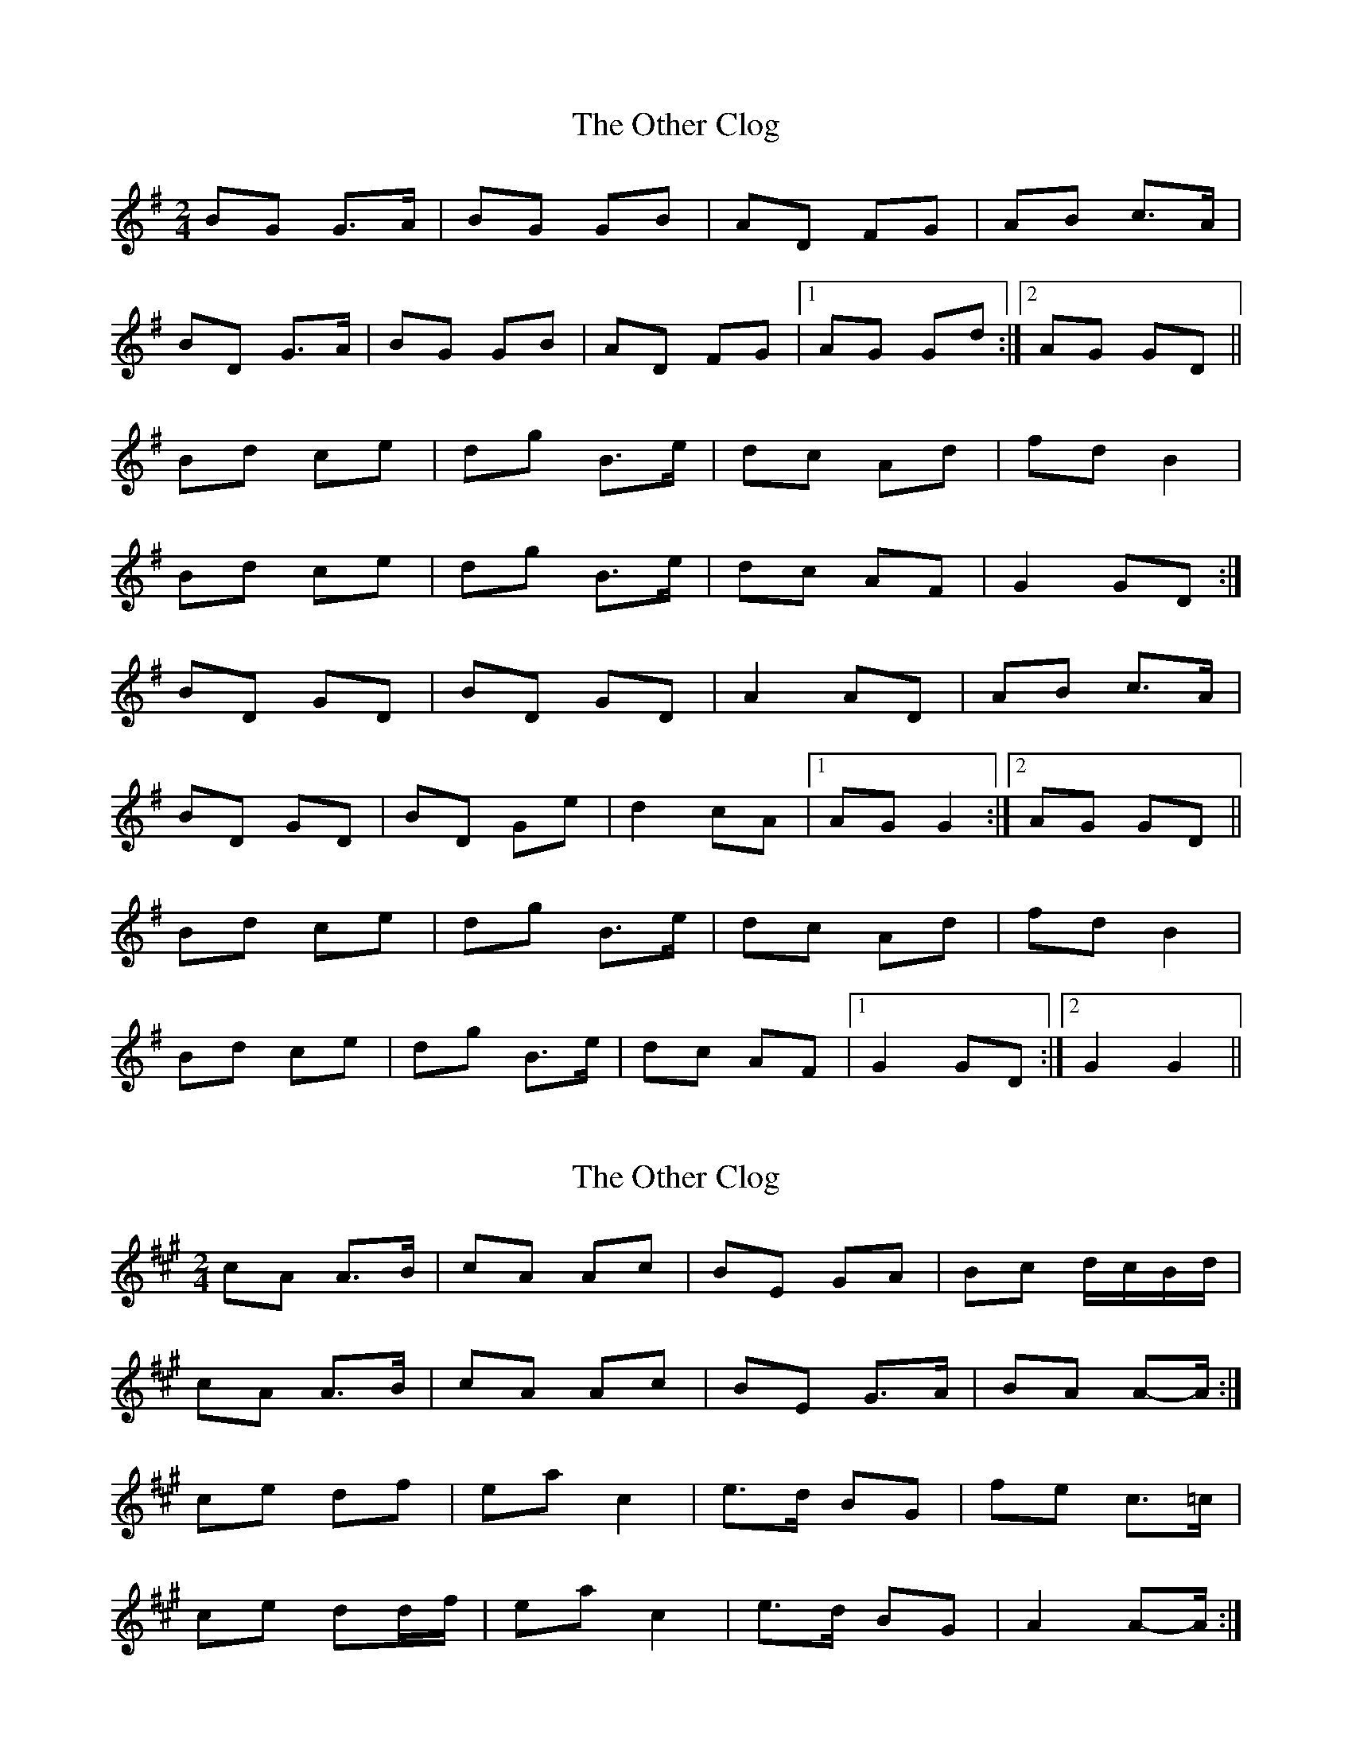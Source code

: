X: 1
T: Other Clog, The
Z: gian marco
S: https://thesession.org/tunes/4249#setting4249
R: polka
M: 2/4
L: 1/8
K: Gmaj
BG G>A|BG GB|AD FG|AB c>A|
BD G>A|BG GB|AD FG|1AG Gd:|2AG GD||
Bd ce|dg B>e|dc Ad|fd B2|
Bd ce|dg B>e|dc AF|G2 GD:|
BD GD|BD GD|A2 AD|AB c>A|
BD GD|BD Ge|d2 cA|1AG G2:|2AG GD||
Bd ce|dg B>e|dc Ad|fd B2|
Bd ce|dg B>e|dc AF|1G2 GD:|2G2 G2||
X: 2
T: Other Clog, The
Z: ceolachan
S: https://thesession.org/tunes/4249#setting16979
R: polka
M: 2/4
L: 1/8
K: Amaj
cA A>B | cA Ac | BE GA | Bc d/c/B/d/ |cA A>B | cA Ac | BE G>A | BA A-A/ :|ce df | ea c2 | e>d BG | fe c>=c |ce dd/f/ | ea c2 | e>d BG | A2 A-A/ :|
